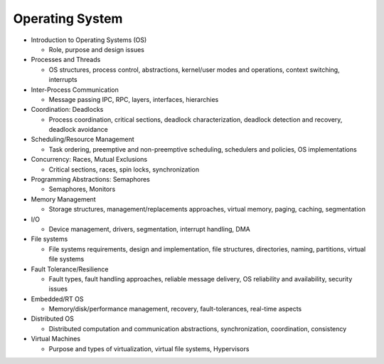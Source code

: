 Operating System
===================


- Introduction to Operating Systems (OS)

  - Role, purpose and design issues

- Processes and Threads

  - OS structures, process control, abstractions, kernel/user modes and operations, context switching, interrupts

- Inter-Process Communication
  
  - Message passing IPC, RPC, layers, interfaces, hierarchies

- Coordination: Deadlocks

  - Process coordination, critical sections, deadlock characterization, deadlock detection and recovery, deadlock avoidance

- Scheduling/Resource Management

  - Task ordering, preemptive and non-preemptive scheduling, schedulers and policies, OS implementations

- Concurrency: Races, Mutual Exclusions

  - Critical sections, races, spin locks, synchronization

- Programming Abstractions: Semaphores

  - Semaphores, Monitors

- Memory Management

  - Storage structures, management/replacements approaches, virtual memory, paging, caching, segmentation

- I/O 

  - Device management, drivers, segmentation, interrupt handling, DMA

- File systems
  
  - File systems requirements, design and implementation, file structures, directories, naming, partitions, virtual file systems

- Fault Tolerance/Resilience
  
  - Fault types, fault handling approaches, reliable message delivery, OS reliability and availability, security issues

- Embedded/RT OS

  - Memory/disk/performance management, recovery, fault-tolerances, real-time aspects

- Distributed OS

  - Distributed computation and communication abstractions, synchronization, coordination, consistency

- Virtual Machines
  
  - Purpose and types of virtualization, virtual file systems, Hypervisors



